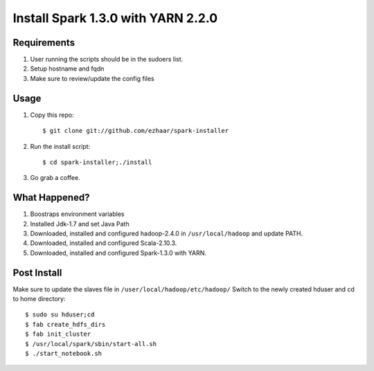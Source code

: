 ===================================
Install Spark 1.3.0 with YARN 2.2.0
===================================

Requirements
============
1. User running the scripts should be in the sudoers list.
2. Setup hostname and fqdn
3. Make sure to review/update the config files

Usage
=====

1. Copy this repo::

   $ git clone git://github.com/ezhaar/spark-installer

2. Run the install script::

   $ cd spark-installer;./install

3. Go grab a coffee.

What Happened?
==============

1. Boostraps environment variables
2. Installed Jdk-1.7 and set Java Path
3. Downloaded, installed and configured hadoop-2.4.0 in
   ``/usr/local/hadoop`` and update PATH.
4. Downloaded, installed and configured Scala-2.10.3.
5. Downloaded, installed and configured Spark-1.3.0 with YARN.

Post Install
============
Make sure to update the slaves file in ``/user/local/hadoop/etc/hadoop/``
Switch to the newly created hduser and cd to home directory::
   
   $ sudo su hduser;cd 
   $ fab create_hdfs_dirs
   $ fab init_cluster
   $ /usr/local/spark/sbin/start-all.sh
   $ ./start_notebook.sh

